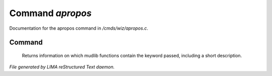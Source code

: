 ******************
Command *apropos*
******************

Documentation for the apropos command in */cmds/wiz/apropos.c*.

Command
=======

 Returns information on which mudlib functions contain the
 keyword passed, including a short description.



*File generated by LIMA reStructured Text daemon.*
